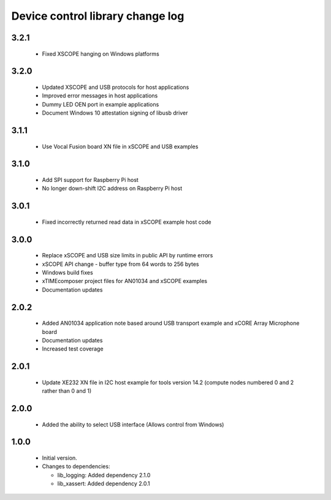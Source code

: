 Device control library change log
=================================

3.2.1
-----
  * Fixed XSCOPE hanging on Windows platforms

3.2.0
-----

  * Updated XSCOPE and USB protocols for host applications
  * Improved error messages in host applications
  * Dummy LED OEN port in example applications
  * Document Windows 10 attestation signing of libusb driver

3.1.1
-----

  * Use Vocal Fusion board XN file in xSCOPE and USB examples

3.1.0
-----

  * Add SPI support for Raspberry Pi host
  * No longer down-shift I2C address on Raspberry Pi host

3.0.1
-----

  * Fixed incorrectly returned read data in xSCOPE example host code

3.0.0
-----

  * Replace xSCOPE and USB size limits in public API by runtime errors
  * xSCOPE API change - buffer type from 64 words to 256 bytes
  * Windows build fixes
  * xTIMEcomposer project files for AN01034 and xSCOPE examples
  * Documentation updates

2.0.2
-----

  * Added AN01034 application note based around USB transport example and xCORE
    Array Microphone board
  * Documentation updates
  * Increased test coverage

2.0.1
-----

  * Update XE232 XN file in I2C host example for tools version 14.2 (compute
    nodes numbered 0 and 2 rather than 0 and 1)

2.0.0
-----

  * Added the ability to select USB interface (Allows control from Windows)

1.0.0
-----

  * Initial version.

  * Changes to dependencies:

    - lib_logging: Added dependency 2.1.0

    - lib_xassert: Added dependency 2.0.1

